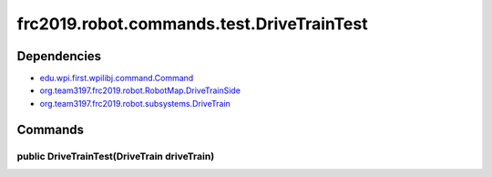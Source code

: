 ======================================
frc2019.robot.commands.test.DriveTrainTest
======================================

------------
Dependencies
------------
- `edu.wpi.first.wpilibj.command.Command <http://first.wpi.edu/FRC/roborio/release/docs/java/edu/wpi/first/wpilibj/command/Command.html>`_
- `org.team3197.frc2019.robot.RobotMap.DriveTrainSide <https://2019-documentation.readthedocs.io/en/latest/Class%20Documentation/RobotMap.html#public-static-enum-drivetrainside>`_
- `org.team3197.frc2019.robot.subsystems.DriveTrain <https://2019-documentation.readthedocs.io/en/latest/Class%20Documentation/Subsystems/DriveTrain.html>`_

--------
Commands
--------

~~~~~~~~~~~~~~~~~~~~~~~~~~~~~~~~~~~~~~~~~~~~
public DriveTrainTest(DriveTrain driveTrain)
~~~~~~~~~~~~~~~~~~~~~~~~~~~~~~~~~~~~~~~~~~~~
